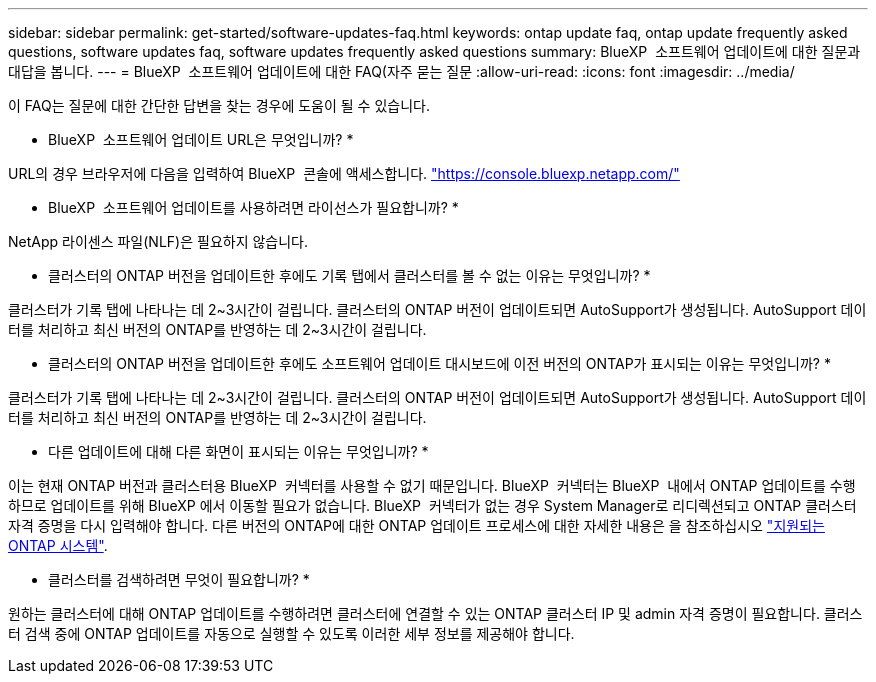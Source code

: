 ---
sidebar: sidebar 
permalink: get-started/software-updates-faq.html 
keywords: ontap update faq, ontap update frequently asked questions, software updates faq, software updates frequently asked questions 
summary: BlueXP  소프트웨어 업데이트에 대한 질문과 대답을 봅니다. 
---
= BlueXP  소프트웨어 업데이트에 대한 FAQ(자주 묻는 질문
:allow-uri-read: 
:icons: font
:imagesdir: ../media/


[role="lead"]
이 FAQ는 질문에 대한 간단한 답변을 찾는 경우에 도움이 될 수 있습니다.

* BlueXP  소프트웨어 업데이트 URL은 무엇입니까? *

URL의 경우 브라우저에 다음을 입력하여 BlueXP  콘솔에 액세스합니다. https://console.bluexp.netapp.com/["https://console.bluexp.netapp.com/"^]

* BlueXP  소프트웨어 업데이트를 사용하려면 라이선스가 필요합니까? *

NetApp 라이센스 파일(NLF)은 필요하지 않습니다.

* 클러스터의 ONTAP 버전을 업데이트한 후에도 기록 탭에서 클러스터를 볼 수 없는 이유는 무엇입니까? *

클러스터가 기록 탭에 나타나는 데 2~3시간이 걸립니다. 클러스터의 ONTAP 버전이 업데이트되면 AutoSupport가 생성됩니다. AutoSupport 데이터를 처리하고 최신 버전의 ONTAP를 반영하는 데 2~3시간이 걸립니다.

* 클러스터의 ONTAP 버전을 업데이트한 후에도 소프트웨어 업데이트 대시보드에 이전 버전의 ONTAP가 표시되는 이유는 무엇입니까? *

클러스터가 기록 탭에 나타나는 데 2~3시간이 걸립니다. 클러스터의 ONTAP 버전이 업데이트되면 AutoSupport가 생성됩니다. AutoSupport 데이터를 처리하고 최신 버전의 ONTAP를 반영하는 데 2~3시간이 걸립니다.

* 다른 업데이트에 대해 다른 화면이 표시되는 이유는 무엇입니까? *

이는 현재 ONTAP 버전과 클러스터용 BlueXP  커넥터를 사용할 수 없기 때문입니다. BlueXP  커넥터는 BlueXP  내에서 ONTAP 업데이트를 수행하므로 업데이트를 위해 BlueXP 에서 이동할 필요가 없습니다. BlueXP  커넥터가 없는 경우 System Manager로 리디렉션되고 ONTAP 클러스터 자격 증명을 다시 입력해야 합니다. 다른 버전의 ONTAP에 대한 ONTAP 업데이트 프로세스에 대한 자세한 내용은 을 참조하십시오 link:https://docs.netapp.com/us-en/bluexp-software-updates/get-started/software-updates.html["지원되는 ONTAP 시스템"].

* 클러스터를 검색하려면 무엇이 필요합니까? *

원하는 클러스터에 대해 ONTAP 업데이트를 수행하려면 클러스터에 연결할 수 있는 ONTAP 클러스터 IP 및 admin 자격 증명이 필요합니다. 클러스터 검색 중에 ONTAP 업데이트를 자동으로 실행할 수 있도록 이러한 세부 정보를 제공해야 합니다.
